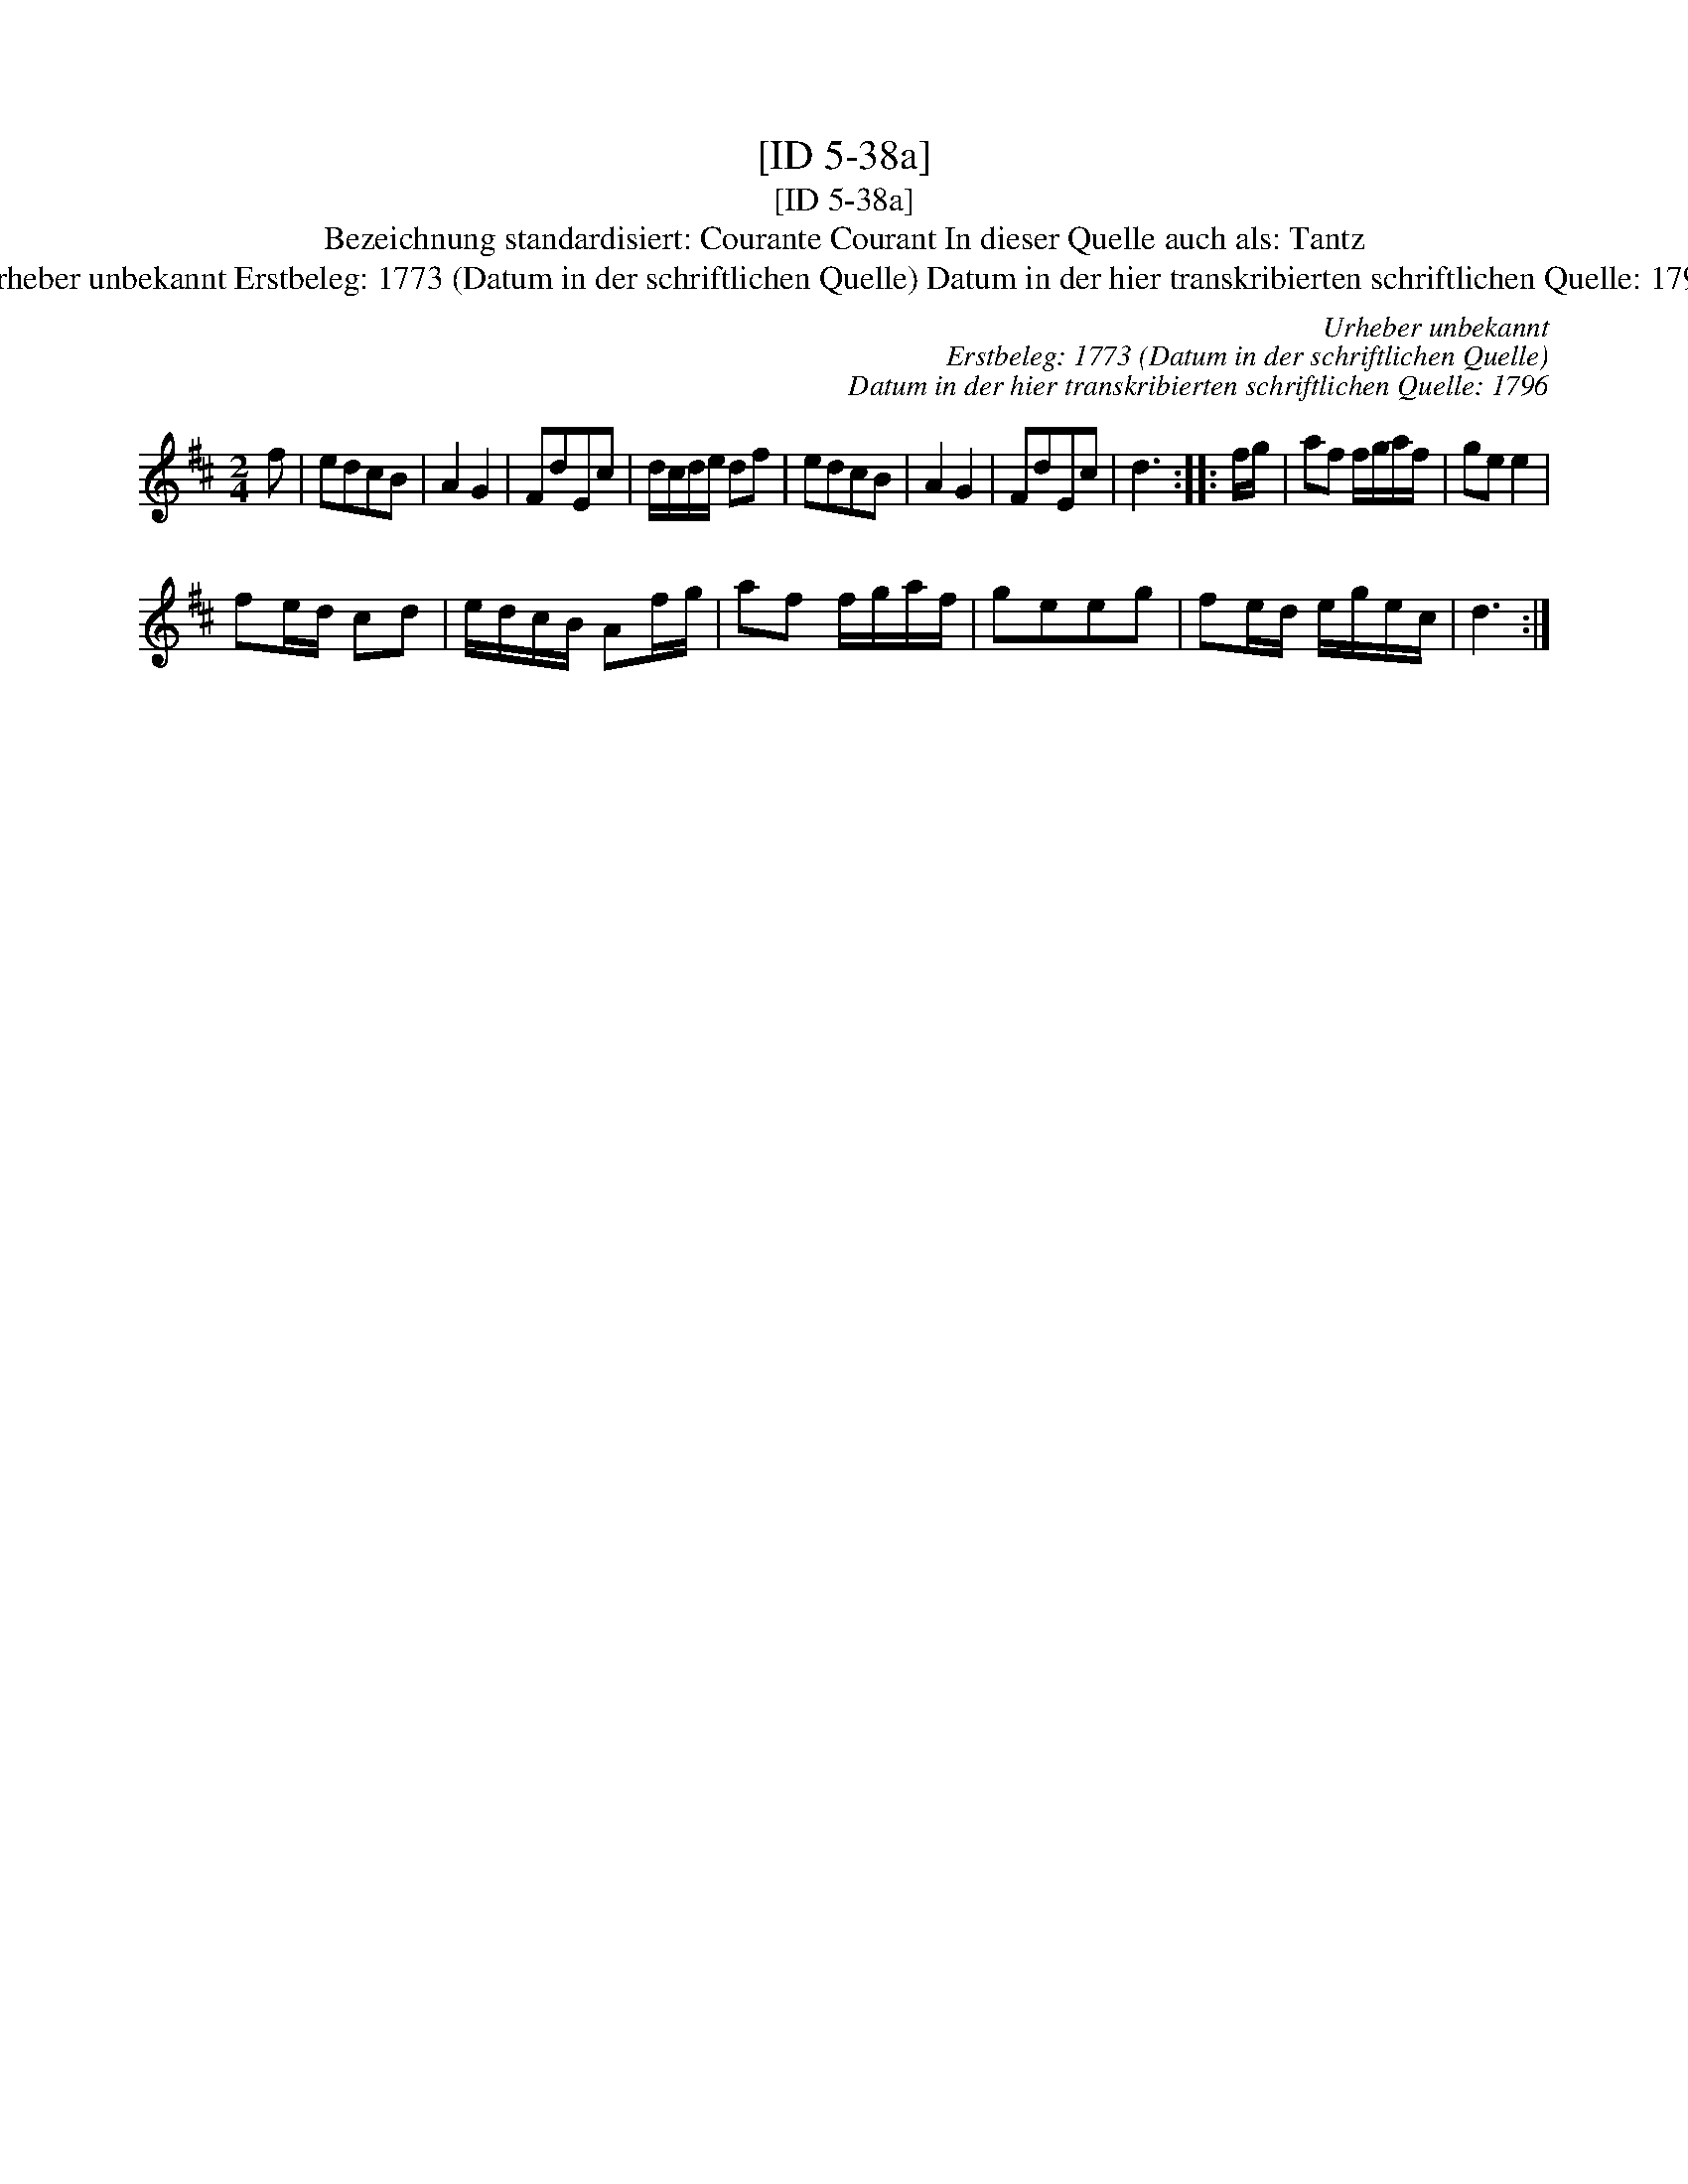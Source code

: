 X:1
T:[ID 5-38a]
T:[ID 5-38a]
T:Bezeichnung standardisiert: Courante Courant In dieser Quelle auch als: Tantz
T:Urheber unbekannt Erstbeleg: 1773 (Datum in der schriftlichen Quelle) Datum in der hier transkribierten schriftlichen Quelle: 1796
C:Urheber unbekannt
C:Erstbeleg: 1773 (Datum in der schriftlichen Quelle)
C:Datum in der hier transkribierten schriftlichen Quelle: 1796
L:1/8
M:2/4
K:D
V:1 treble 
V:1
 f | edcB | A2 G2 | FdEc | d/c/d/e/ df | edcB | A2 G2 | FdEc | d3 :: f/g/ | af f/g/a/f/ | ge e2 | %12
 fe/d/ cd | e/d/c/B/ Af/g/ | af f/g/a/f/ | geeg | fe/d/ e/g/e/c/ | d3 :| %18

